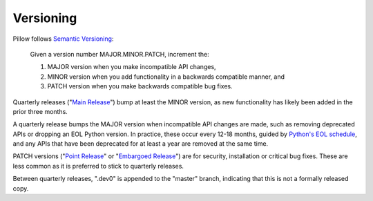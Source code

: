 .. _versioning:

Versioning
==========

Pillow follows `Semantic Versioning <https://semver.org/>`_:

    Given a version number MAJOR.MINOR.PATCH, increment the:

    1. MAJOR version when you make incompatible API changes,
    2. MINOR version when you add functionality in a backwards compatible manner, and
    3. PATCH version when you make backwards compatible bug fixes.

Quarterly releases ("`Main Release <https://github.com/python-pillow/Pillow/blob/master/RELEASING.md#main-release>`_")
bump at least the MINOR version, as new functionality has likely been added in the
prior three months.

A quarterly release bumps the MAJOR version when incompatible API changes are
made, such as removing deprecated APIs or dropping an EOL Python version. In practice,
these occur every 12-18 months, guided by
`Python's EOL schedule <https://devguide.python.org/#status-of-python-branches>`_, and
any APIs that have been deprecated for at least a year are removed at the same time.

PATCH versions ("`Point Release <https://github.com/python-pillow/Pillow/blob/master/RELEASING.md#point-release>`_"
or "`Embargoed Release <https://github.com/python-pillow/Pillow/blob/master/RELEASING.md#embargoed-release>`_")
are for security, installation or critical bug fixes. These are less common as it is
preferred to stick to quarterly releases.

Between quarterly releases, ".dev0" is appended to the "master" branch, indicating that
this is not a formally released copy.
